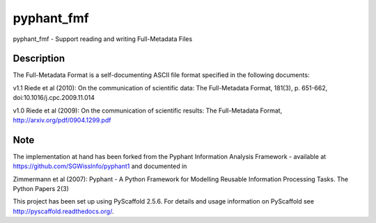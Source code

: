 ============
pyphant_fmf
============


pyphant_fmf - Support reading and writing Full-Metadata Files


Description
===========

The Full-Metadata Format is a self-documenting ASCII file format specified in the following documents:

v1.1 Riede et al (2010): On the communication of scientific data: The Full-Metadata Format, 181(3), p. 651-662, doi:10.1016/j.cpc.2009.11.014

v1.0 Riede et al (2009): On the communication of scientific results: The Full-Metadata Format, http://arxiv.org/pdf/0904.1299.pdf



Note
====
The implementation at hand has been forked from the Pyphant Information Analysis Framework - available at https://github.com/SGWissInfo/pyphant1 and documented in

Zimmermann et al (2007): Pyphant - A Python Framework for Modelling Reusable Information Processing Tasks. The Python Papers 2(3)

This project has been set up using PyScaffold 2.5.6. For details and usage
information on PyScaffold see http://pyscaffold.readthedocs.org/.
